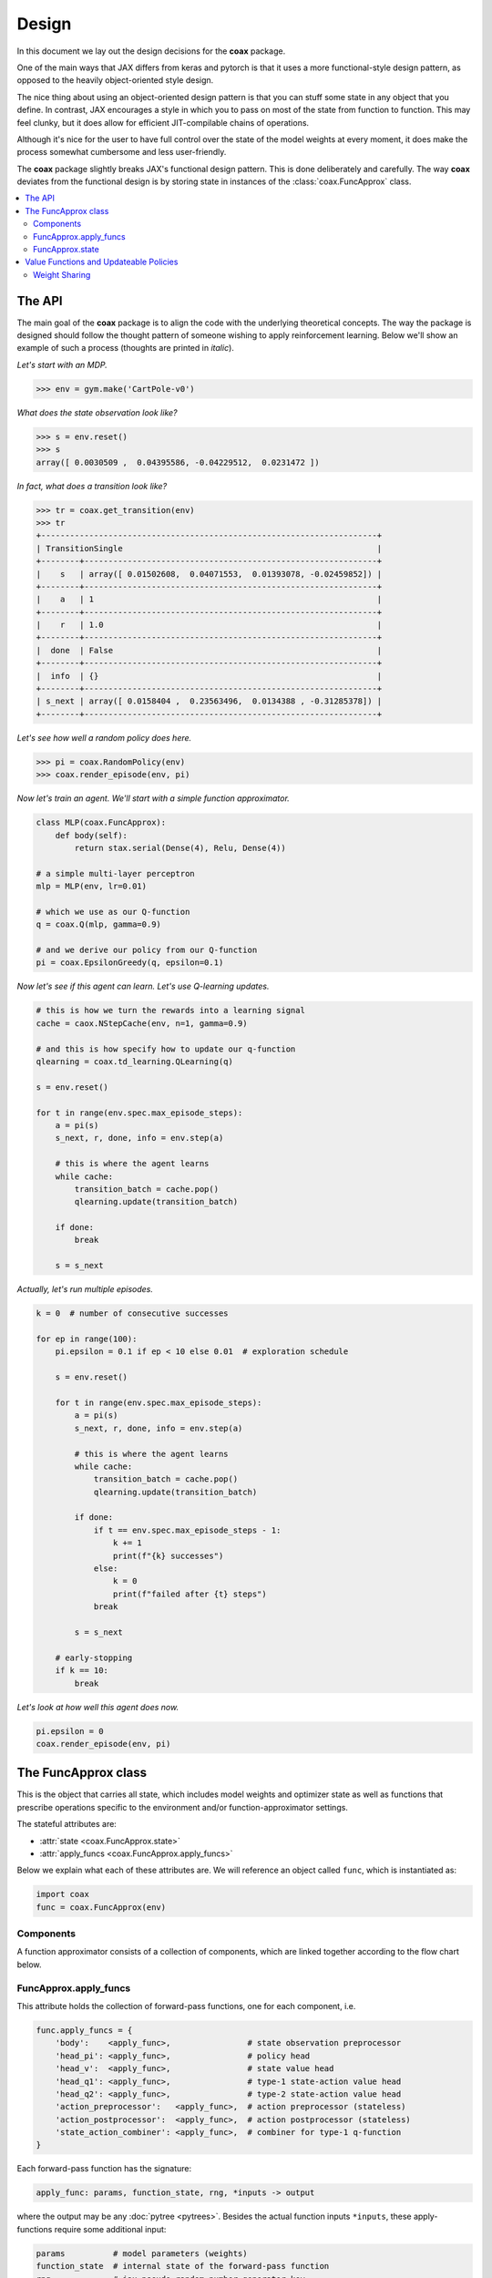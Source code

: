 ======
Design
======

In this document we lay out the design decisions for the **coax** package.

One of the main ways that JAX differs from keras and pytorch is that it uses a more functional-style
design pattern, as opposed to the heavily object-oriented style design.

The nice thing about using an object-oriented design pattern is that you can stuff some state in any
object that you define. In contrast, JAX encourages a style in which you to pass on most of the
state from function to function. This may feel clunky, but it does allow for efficient
JIT-compilable chains of operations.

Although it's nice for the user to have full control over the state of the model weights at every
moment, it does make the process somewhat cumbersome and less user-friendly.

The **coax** package slightly breaks JAX's functional design pattern. This is done deliberately and
carefully. The way **coax** deviates from the functional design is by storing state in instances of
the :class:`coax.FuncApprox` class.


.. contents::
    :local:


The API
=======

The main goal of the **coax** package is to align the code with the underlying theoretical concepts.
The way the package is designed should follow the thought pattern of someone wishing to apply
reinforcement learning. Below we'll show an example of such a process (thoughts are printed in
*italic*).

*Let's start with an MDP.*

.. code:: python

    >>> env = gym.make('CartPole-v0')


*What does the state observation look like?*

.. code:: python

    >>> s = env.reset()
    >>> s
    array([ 0.0030509 ,  0.04395586, -0.04229512,  0.0231472 ])


*In fact, what does a transition look like?*

.. code:: python

    >>> tr = coax.get_transition(env)
    >>> tr
    +----------------------------------------------------------------------+
    | TransitionSingle                                                     |
    +--------+-------------------------------------------------------------+
    |    s   | array([ 0.01502608,  0.04071553,  0.01393078, -0.02459852]) |
    +--------+-------------------------------------------------------------+
    |    a   | 1                                                           |
    +--------+-------------------------------------------------------------+
    |    r   | 1.0                                                         |
    +--------+-------------------------------------------------------------+
    |  done  | False                                                       |
    +--------+-------------------------------------------------------------+
    |  info  | {}                                                          |
    +--------+-------------------------------------------------------------+
    | s_next | array([ 0.0158404 ,  0.23563496,  0.0134388 , -0.31285378]) |
    +--------+-------------------------------------------------------------+


*Let's see how well a random policy does here.*

.. code:: python

    >>> pi = coax.RandomPolicy(env)
    >>> coax.render_episode(env, pi)


.. image:: /_static/img/cartpole_random.gif
    :alt: Cartpole with random policy
    :width: 400px


*Now let's train an agent. We'll start with a simple function approximator.*

.. code:: python

    class MLP(coax.FuncApprox):
        def body(self):
            return stax.serial(Dense(4), Relu, Dense(4))

    # a simple multi-layer perceptron
    mlp = MLP(env, lr=0.01)

    # which we use as our Q-function
    q = coax.Q(mlp, gamma=0.9)

    # and we derive our policy from our Q-function
    pi = coax.EpsilonGreedy(q, epsilon=0.1)


*Now let's see if this agent can learn. Let's use Q-learning updates.*

.. code:: python

    # this is how we turn the rewards into a learning signal
    cache = caox.NStepCache(env, n=1, gamma=0.9)

    # and this is how specify how to update our q-function
    qlearning = coax.td_learning.QLearning(q)

    s = env.reset()

    for t in range(env.spec.max_episode_steps):
        a = pi(s)
        s_next, r, done, info = env.step(a)

        # this is where the agent learns
        while cache:
            transition_batch = cache.pop()
            qlearning.update(transition_batch)

        if done:
            break

        s = s_next


*Actually, let's run multiple episodes.*

.. code:: python

    k = 0  # number of consecutive successes

    for ep in range(100):
        pi.epsilon = 0.1 if ep < 10 else 0.01  # exploration schedule

        s = env.reset()

        for t in range(env.spec.max_episode_steps):
            a = pi(s)
            s_next, r, done, info = env.step(a)

            # this is where the agent learns
            while cache:
                transition_batch = cache.pop()
                qlearning.update(transition_batch)

            if done:
                if t == env.spec.max_episode_steps - 1:
                    k += 1
                    print(f"{k} successes")
                else:
                    k = 0
                    print(f"failed after {t} steps")
                break

            s = s_next

        # early-stopping
        if k == 10:
            break


*Let's look at how well this agent does now.*

.. code:: python

    pi.epsilon = 0
    coax.render_episode(env, pi)


.. image:: /_static/img/cartpole.gif
    :alt: Cartpole with learned policy
    :width: 400px


The FuncApprox class
====================

This is the object that carries all state, which includes model weights and optimizer state as well
as functions that prescribe operations specific to the environment and/or function-approximator
settings.

The stateful attributes are:

- :attr:`state <coax.FuncApprox.state>`
- :attr:`apply_funcs <coax.FuncApprox.apply_funcs>`

Below we explain what each of these attributes are. We will reference an object called ``func``,
which is instantiated as:

.. code:: python

    import coax
    func = coax.FuncApprox(env)


Components
----------
A function approximator consists of a collection of components, which are linked together according
to the flow chart below.


.. image:: /_static/img/func_approx_structure.svg
    :alt: Structure of FuncApprox components
    :width: 100%


FuncApprox.apply_funcs
----------------------

This attribute holds the collection of forward-pass functions, one for each component, i.e.

.. code:: python

    func.apply_funcs = {
        'body':    <apply_func>,                # state observation preprocessor
        'head_pi': <apply_func>,                # policy head
        'head_v':  <apply_func>,                # state value head
        'head_q1': <apply_func>,                # type-1 state-action value head
        'head_q2': <apply_func>,                # type-2 state-action value head
        'action_preprocessor':   <apply_func>,  # action preprocessor (stateless)
        'action_postprocessor':  <apply_func>,  # action postprocessor (stateless)
        'state_action_combiner': <apply_func>,  # combiner for type-1 q-function
    }


Each forward-pass function has the signature:

.. code:: python

    apply_func: params, function_state, rng, *inputs -> output


where the output may be any :doc:`pytree <pytrees>`. Besides the actual function inputs ``*inputs``,
these apply-functions require some additional input:

.. code:: python

    params          # model parameters (weights)
    function_state  # internal state of the forward-pass function
    rng             # jax pseudo-random number generator key

The first two inputs are stored in the :attr:`func.state <coax.FuncApprox.state>` attribute. The
third input can be generated easily by accessing the :attr:`func.rng <coax.FuncApprox.rng>`
property.


FuncApprox.state
----------------

The state of the function approximator is stored in the :attr:`state <coax.FuncApprox.state>`
attribute:

.. code:: python

    func.state = {
        'body':                  {'params': ..., 'function_state': ..., 'optimizer_state': ...},
        'head_pi':               {'params': ..., 'function_state': ..., 'optimizer_state': ...},
        'head_v':                {'params': ..., 'function_state': ..., 'optimizer_state': ...},
        'head_q1':               {'params': ..., 'function_state': ..., 'optimizer_state': ...},
        'head_q2':               {'params': ..., 'function_state': ..., 'optimizer_state': ...},
        'action_preprocessor':   {'params': ..., 'function_state': ..., 'optimizer_state': ...},
        'action_postprocessor':  {'params': ..., 'function_state': ..., 'optimizer_state': ...},
        'state_action_combiner': {'params': ..., 'function_state': ..., 'optimizer_state': ...},
    }


Each key in the :attr:`state <coax.FuncApprox.state>` dict above corresponds to the method by the
same name. Each of these methods is a Haiku-style function. It is very easy to replace a component
by your own custom implementation. All you need to do is create a class that inherits from
:class:`coax.FuncApprox` and the overrides one or more methods.


Value Functions and Updateable Policies
=======================================

These objects are the ones that the end user will mostly interact with. They should be intuitive and
easy to use. In terms of implementation, they wrap a :class:`FuncApprox <coax.FuncApprox>` object in
away that puts the necessary components together.

For instance, a state value function is defined via:

.. code:: python

    func = coax.FuncApprox(env)
    v = coax.V(func)

This allows us to evaluate a state observation :math:`s` by calling ``v(s)``. Under the hood, ``v``
uses its own :attr:`v.apply_func <coax.V.apply_func>`, which is a JIT-compiled (pure) function that
ties together the different function-approximator components (in this case :attr:`body
<coax.FuncApprox.body>` and :attr:`head_v <coax.FuncApprox.head_v>`).


Weight Sharing
--------------

Weight sharing is trivally easy in **coax**. You just point your functions to the same underlying
function approximator:

.. code:: python

    # actor-critic with weight sharing
    func = coax.FuncApprox(env)
    pi = coax.Policy(func)
    v = coax.V(func)

    # actor-critic without weight sharing
    func_pi = coax.FuncApprox(env)
    func_v = func_pi.copy()  # creates a deepcopy
    pi = coax.Policy(func_pi)
    v = coax.V(func_v)


Note that weight sharing typically does require that you add more structure to the different heads
(:attr:`head_pi <coax.FuncApprox.head_pi>` and :attr:`head_v <coax.FuncApprox.head_v>`). The reason
is that the default heads typically consist of a single :class:`hk.Linear <haiku.Linear>` layer,
relying on :attr:`body <coax.FuncApprox.body>` to do the heavy lifting.
